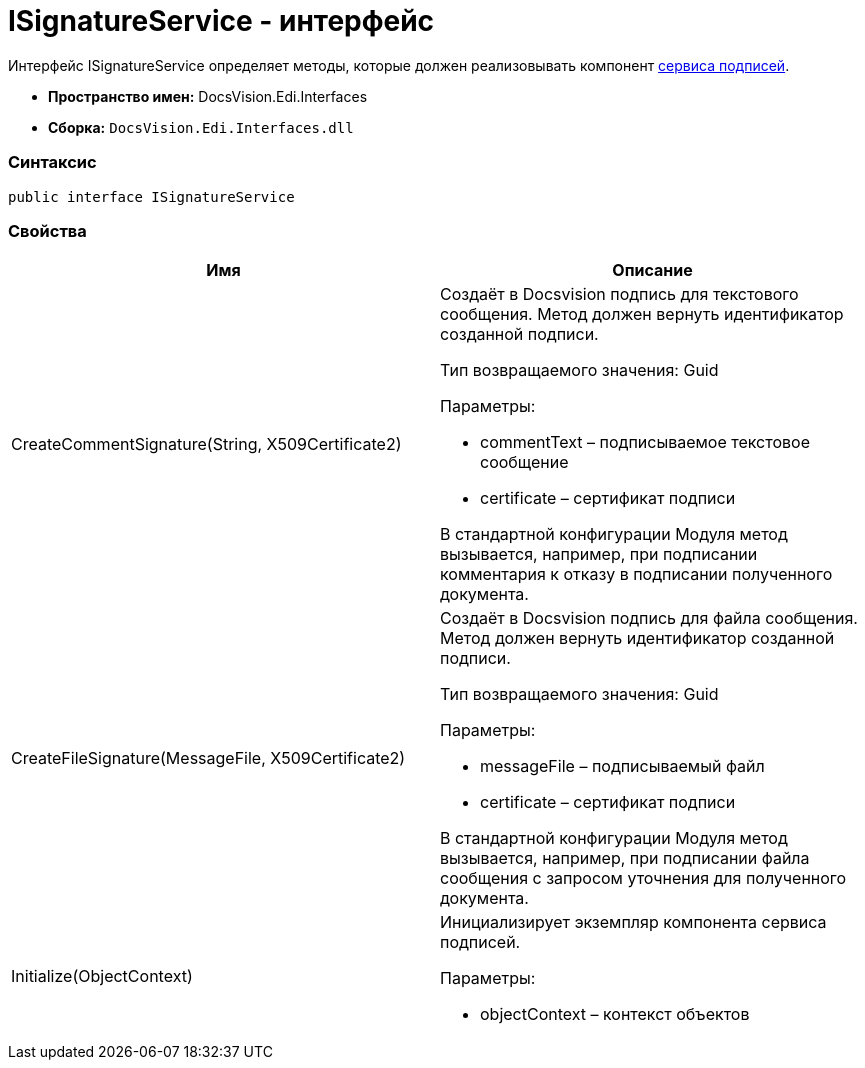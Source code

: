 = ISignatureService - интерфейс

Интерфейс [.keyword .apiname]#ISignatureService# определяет методы, которые должен реализовывать компонент xref:CreateSignService.adoc[сервиса подписей].

* [.keyword]*Пространство имен:* DocsVision.Edi.Interfaces
* [.keyword]*Сборка:* [.ph .filepath]`DocsVision.Edi.Interfaces.dll`

=== Синтаксис

[source,pre,codeblock,language-csharp]
----
public interface ISignatureService
----

=== Свойства

[cols=",",options="header",]
|===
|Имя |Описание
|CreateCommentSignature(String, X509Certificate2) a|
Создаёт в Docsvision подпись для текстового сообщения. Метод должен вернуть идентификатор созданной подписи.

Тип возвращаемого значения: Guid

Параметры:

* commentText – подписываемое текстовое сообщение
* certificate – сертификат подписи

В стандартной конфигурации Модуля метод вызывается, например, при подписании комментария к отказу в подписании полученного документа.

|CreateFileSignature(MessageFile, X509Certificate2) a|
Создаёт в Docsvision подпись для файла сообщения. Метод должен вернуть идентификатор созданной подписи.

Тип возвращаемого значения: Guid

Параметры:

* messageFile – подписываемый файл
* certificate – сертификат подписи

В стандартной конфигурации Модуля метод вызывается, например, при подписании файла сообщения с запросом уточнения для полученного документа.

|Initialize(ObjectContext) a|
Инициализирует экземпляр компонента сервиса подписей.

Параметры:

* objectContext – контекст объектов

|===
